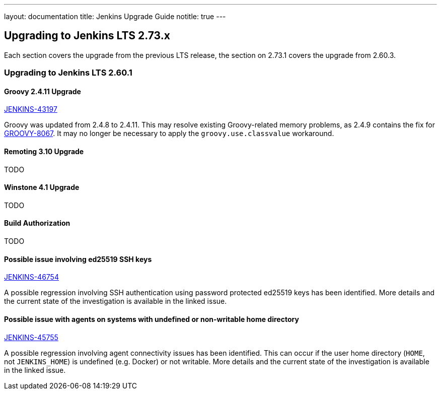 ---
layout: documentation
title:  Jenkins Upgrade Guide
notitle: true
---

== Upgrading to Jenkins LTS 2.73.x

Each section covers the upgrade from the previous LTS release, the section on 2.73.1 covers the upgrade from 2.60.3.

=== Upgrading to Jenkins LTS 2.60.1

==== Groovy 2.4.11 Upgrade

link:https://issues.jenkins-ci.org/browse/JENKINS-43197[JENKINS-43197]

Groovy was updated from 2.4.8 to 2.4.11.
This may resolve existing Groovy-related memory problems, as 2.4.9 contains the fix for link:https://issues.apache.org/jira/browse/GROOVY-8067[GROOVY-8067].
It may no longer be necessary to apply the `groovy.use.classvalue` workaround.

==== Remoting 3.10 Upgrade

TODO

==== Winstone 4.1 Upgrade

TODO

==== Build Authorization

TODO

==== Possible issue involving ed25519 SSH keys

link:https://issues.jenkins-ci.org/browse/JENKINS-46754[JENKINS-46754]

A possible regression involving SSH authentication using password protected ed25519 keys has been identified.
More details and the current state of the investigation is available in the linked issue.

==== Possible issue with agents on systems with undefined or non-writable home directory

link:https://issues.jenkins-ci.org/browse/JENKINS-45755[JENKINS-45755]

A possible regression involving agent connectivity issues has been identified.
This can occur if the user home directory (`HOME`, not `JENKINS_HOME`) is undefined (e.g. Docker) or not writable.
More details and the current state of the investigation is available in the linked issue.
